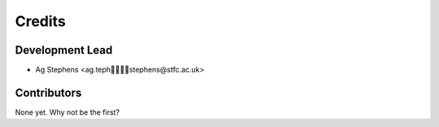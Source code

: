 =======
Credits
=======

Development Lead
----------------

* Ag Stephens <ag.tephstephens@stfc.ac.uk>

Contributors
------------

None yet. Why not be the first?

